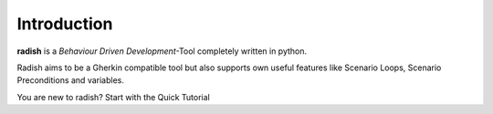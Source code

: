 Introduction
============

**radish** is a *Behaviour Driven Development*-Tool completely written in python.

Radish aims to be a Gherkin compatible tool but also supports own useful features like Scenario Loops, Scenario Preconditions and variables.

You are new to radish?
Start with the Quick Tutorial
